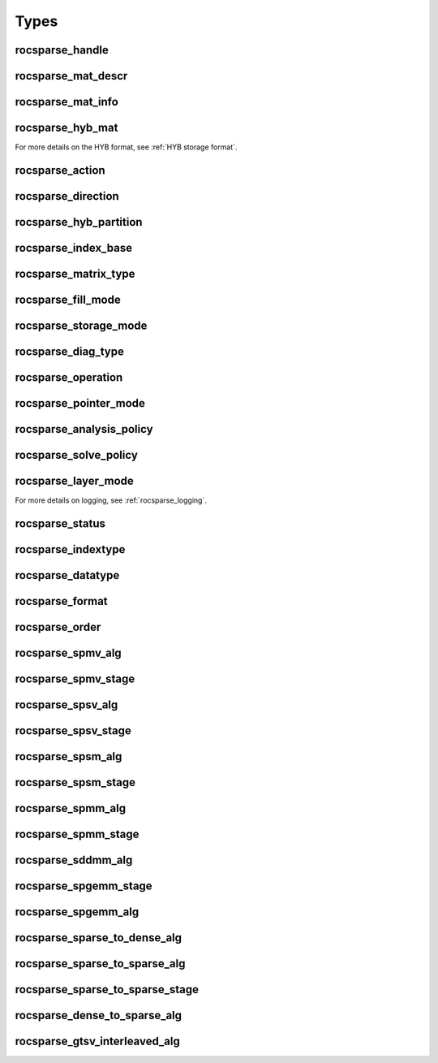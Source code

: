 Types
=====

rocsparse_handle
----------------

.. doxygentypedef:: rocsparse_handle

rocsparse_mat_descr
-------------------

.. doxygentypedef:: rocsparse_mat_descr


.. _rocsparse_mat_info_:

rocsparse_mat_info
------------------

.. doxygentypedef:: rocsparse_mat_info

rocsparse_hyb_mat
-----------------

.. doxygentypedef:: rocsparse_hyb_mat

For more details on the HYB format, see :ref:`HYB storage format`.

.. _rocsparse_action_:

rocsparse_action
----------------

.. doxygenenum:: rocsparse_action

.. _rocsparse_direction_:

rocsparse_direction
-------------------

.. doxygenenum:: rocsparse_direction

.. _rocsparse_hyb_partition_:

rocsparse_hyb_partition
-----------------------

.. doxygenenum:: rocsparse_hyb_partition

.. _rocsparse_index_base_:

rocsparse_index_base
--------------------

.. doxygenenum:: rocsparse_index_base

.. _rocsparse_matrix_type_:

rocsparse_matrix_type
---------------------

.. doxygenenum:: rocsparse_matrix_type

.. _rocsparse_fill_mode_:

rocsparse_fill_mode
-------------------

.. doxygenenum:: rocsparse_fill_mode

.. _rocsparse_storage_mode_:

rocsparse_storage_mode
----------------------

.. doxygenenum:: rocsparse_storage_mode

.. _rocsparse_diag_type_:

rocsparse_diag_type
-------------------

.. doxygenenum:: rocsparse_diag_type

.. _rocsparse_operation_:

rocsparse_operation
-------------------

.. doxygenenum:: rocsparse_operation

.. _rocsparse_pointer_mode_:

rocsparse_pointer_mode
----------------------

.. doxygenenum:: rocsparse_pointer_mode

.. _rocsparse_analysis_policy_:

rocsparse_analysis_policy
-------------------------

.. doxygenenum:: rocsparse_analysis_policy

.. _rocsparse_solve_policy_:

rocsparse_solve_policy
----------------------

.. doxygenenum:: rocsparse_solve_policy

.. _rocsparse_layer_mode_:

rocsparse_layer_mode
--------------------

.. doxygenenum:: rocsparse_layer_mode

For more details on logging, see :ref:`rocsparse_logging`.

rocsparse_status
----------------

.. doxygenenum:: rocsparse_status

rocsparse_indextype
-------------------

.. doxygenenum:: rocsparse_indextype

rocsparse_datatype
------------------

.. doxygenenum:: rocsparse_datatype

rocsparse_format
----------------

.. doxygenenum:: rocsparse_format

rocsparse_order
---------------

.. doxygenenum:: rocsparse_order

rocsparse_spmv_alg
------------------

.. doxygenenum:: rocsparse_spmv_alg

rocsparse_spmv_stage
--------------------

.. doxygenenum:: rocsparse_spmv_stage


rocsparse_spsv_alg
------------------

.. doxygenenum:: rocsparse_spsv_alg

rocsparse_spsv_stage
--------------------

.. doxygenenum:: rocsparse_spsv_stage

rocsparse_spsm_alg
------------------

.. doxygenenum:: rocsparse_spsm_alg

rocsparse_spsm_stage
--------------------

.. doxygenenum:: rocsparse_spsm_stage

rocsparse_spmm_alg
------------------

.. doxygenenum:: rocsparse_spmm_alg


rocsparse_spmm_stage
--------------------

.. doxygenenum:: rocsparse_spmm_stage


rocsparse_sddmm_alg
-------------------

.. doxygenenum:: rocsparse_sddmm_alg

rocsparse_spgemm_stage
----------------------

.. doxygenenum:: rocsparse_spgemm_stage

rocsparse_spgemm_alg
--------------------

.. doxygenenum:: rocsparse_spgemm_alg


rocsparse_sparse_to_dense_alg
-----------------------------

.. doxygenenum:: rocsparse_sparse_to_dense_alg

rocsparse_sparse_to_sparse_alg
------------------------------

.. doxygenenum:: rocsparse_sparse_to_sparse_alg

rocsparse_sparse_to_sparse_stage
--------------------------------

.. doxygenenum:: rocsparse_sparse_to_sparse_stage

rocsparse_dense_to_sparse_alg
-----------------------------

.. doxygenenum:: rocsparse_dense_to_sparse_alg

rocsparse_gtsv_interleaved_alg
------------------------------

.. doxygenenum:: rocsparse_gtsv_interleaved_alg

